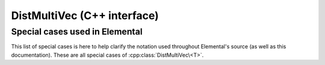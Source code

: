 DistMultiVec (C++ interface)
============================

.. cpp:class:: DistMultiVec<T>

   .. rubric:: Constructors and destructors

   .. cpp:function:: DistMultiVec( mpi::Comm comm=mpi::COMM_WORLD )

   .. cpp:function:: DistMultiVec( Int height, Int width, mpi::Comm comm=mpi::COMM_WORLD )

   .. cpp:function:: ~DistMultiVec()

   .. rubric:: Assignment and reconfiguration

   .. cpp:function:: DistMultiVec<T> operator()( Range<Int> I, Range<Int> J ) const

      Make a copy of a submatrix

   .. cpp:function:: const DistMultiVec<T>& operator=( const DistMultiVec<T>& X )

   .. cpp:function:: const DistMultiVec<T>& operator=( const AbstractDistMatrix<T>& X )

   .. cpp:function:: void Empty()

      Sets the matrix to :math:`0 \times 0` and frees any owned resources.

   .. cpp:function:: void Resize( Int height, Int width )

      Reconfigures the matrix to be `height` :math:`\times` `width`.

   .. cpp:function:: void SetComm( mpi::Comm comm )

   .. rubric:: Basic queries

   .. cpp:function:: Int Height() const
   .. cpp:function:: Int Width() const

      Return the height/width of the matrix.

   .. cpp:function:: Int FirstLocalRow() const

   .. cpp:function:: Int LocalHeight() const

   .. cpp:function:: El::Matrix<T>& Matrix()

   .. cpp:function:: const El::Matrix<T>& LockedMatrix() const

   .. cpp:function:: mpi::Comm Comm() const

   .. cpp:function:: Int Blocksize() const

   .. cpp:function:: int RowOwner( Int i ) const

   .. cpp:function:: Int GlobalRow( Int iLoc ) const

   .. rubric:: Single-entry manipulation

   .. cpp:function:: T Get( Int i, Int j ) const
   .. cpp:function:: T GetLocal( Int iLoc, Int j ) const

      Return a global/local entry

   .. cpp:function:: void Set( Int i, Int j, T alpha )
   .. cpp:function:: void SetLocal( Int iLoc, Int j, T alpha )

      Set entry a global/local entry

   .. cpp:function:: void Update( Int i, Int j, T alpha )
   .. cpp:function:: void UpdateLocal( Int iLoc, Int j, T alpha )

      Add a specifc value to a global/local entry

Special cases used in Elemental
-------------------------------
This list of special cases is here to help clarify the notation used throughout
Elemental's source (as well as this documentation). These are all special
cases of :cpp:class:`DistMultiVec\<T>`.

.. cpp:class:: DistMultiVec<Real>

   Used to denote that the underlying datatype `Real` is real.

.. cpp:class:: DistMultiVec<Complex<Real> >

   Used to denote that the underlying datatype :cpp:type:`Complex\<Real>` is
   complex with base type `Real`.

.. cpp:class:: DistMultiVec<F>

   Used to denote that the underlying datatype `F` is a field.

.. cpp:class:: DistMultiVec<Int>

   When the underlying datatype is a signed integer.

